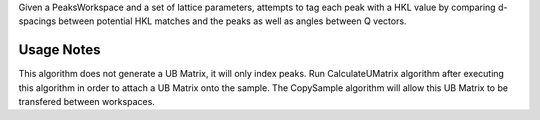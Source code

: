 Given a PeaksWorkspace and a set of lattice parameters, attempts to tag
each peak with a HKL value by comparing d-spacings between potential HKL
matches and the peaks as well as angles between Q vectors.

Usage Notes
-----------

This algorithm does not generate a UB Matrix, it will only index peaks.
Run CalculateUMatrix algorithm after executing this algorithm in order
to attach a UB Matrix onto the sample. The CopySample algorithm will
allow this UB Matrix to be transfered between workspaces.
